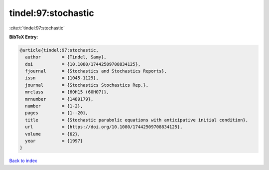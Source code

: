 tindel:97:stochastic
====================

:cite:t:`tindel:97:stochastic`

**BibTeX Entry:**

.. code-block:: bibtex

   @article{tindel:97:stochastic,
     author        = {Tindel, Samy},
     doi           = {10.1080/17442509708834125},
     fjournal      = {Stochastics and Stochastics Reports},
     issn          = {1045-1129},
     journal       = {Stochastics Stochastics Rep.},
     mrclass       = {60H15 (60H07)},
     mrnumber      = {1489179},
     number        = {1-2},
     pages         = {1--20},
     title         = {Stochastic parabolic equations with anticipative initial condition},
     url           = {https://doi.org/10.1080/17442509708834125},
     volume        = {62},
     year          = {1997}
   }

`Back to index <../By-Cite-Keys.html>`_
